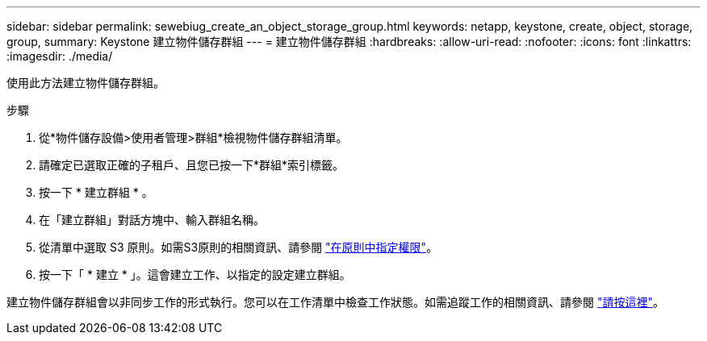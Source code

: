 ---
sidebar: sidebar 
permalink: sewebiug_create_an_object_storage_group.html 
keywords: netapp, keystone, create, object, storage, group, 
summary: Keystone 建立物件儲存群組 
---
= 建立物件儲存群組
:hardbreaks:
:allow-uri-read: 
:nofooter: 
:icons: font
:linkattrs: 
:imagesdir: ./media/


[role="lead"]
使用此方法建立物件儲存群組。

.步驟
. 從*物件儲存設備>使用者管理>群組*檢視物件儲存群組清單。
. 請確定已選取正確的子租戶、且您已按一下*群組*索引標籤。
. 按一下 * 建立群組 * 。
. 在「建立群組」對話方塊中、輸入群組名稱。
. 從清單中選取 S3 原則。如需S3原則的相關資訊、請參閱 https://docs.netapp.com/us-en/storagegrid-116/s3/bucket-and-group-access-policies.html#specify-permissions-in-a-policy["在原則中指定權限"]。
. 按一下「 * 建立 * 」。這會建立工作、以指定的設定建立群組。


建立物件儲存群組會以非同步工作的形式執行。您可以在工作清單中檢查工作狀態。如需追蹤工作的相關資訊、請參閱 link:sewebiug_netapp_service_engine_web_interface_overview.html#jobs-and-job-status-indicator["請按這裡"]。
